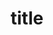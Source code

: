 #+STARTUP: logdone
#+STARTUP: hidestars
#+TODO: TODO(t) STARTED(s) WAITING(w) | DONE(d) CANCELED(c)
#+OPTIONS: num:0 whn:2 toc:4 H:3


#+TITLE: title
